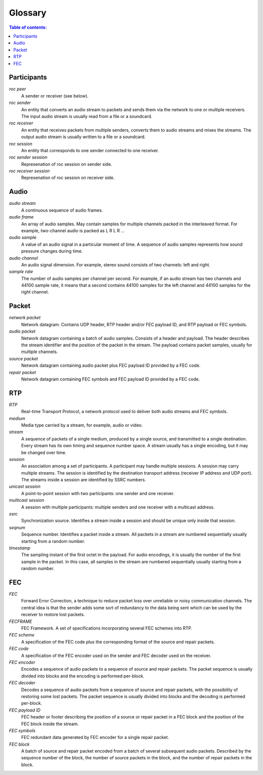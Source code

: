 Glossary
********

.. contents:: Table of contents:
   :local:
   :depth: 1

Participants
============

.. glossary::

*roc peer*
    A sender or receiver (see below).

*roc sender*
    An entity that converts an audio stream to packets and sends them via the network to one or multiple receivers. The input audio stream is usually read from a file or a soundcard.

*roc receiver*
    An entity that receives packets from multiple senders, converts them to audio streams and mixes the streams. The output audio stream is usually written to a file or a soundcard.

*roc session*
    An entity that corresponds to one sender connected to one receiver.

*roc sender session*
    Represenation of roc session on sender side.

*roc receiver session*
    Represenation of roc session on receiver side.

Audio
=====

.. glossary::

*audio stream*
    A continuous sequence of audio frames.

*audio frame*
    An array of audio samples. May contain samples for multiple channels packed in the interleaved format. For example, two-channel audio is packed as L R L R ...

*audio sample*
    A value of an audio signal in a particular moment of time. A sequence of audio samples represents how sound pressure changes during time.

*audio channel*
    An audio signal dimension. For example, stereo sound consists of two channels: left and right.

*sample rate*
    The number of audio samples per channel per second. For example, if an audio stream has two channels and 44100 sample rate, it means that a second contains 44100 samples for the left channel and 44100 samples for the right channel.

Packet
======

.. glossary::

*network packet*
    Network datagram. Contains UDP header, RTP header and/or FEC payload ID, and RTP payload or FEC symbols.

*audio packet*
    Network datagram containing a batch of audio samples. Consists of a header and payload. The header describes the stream identifier and the position of the packet in the stream. The payload contains packet samples, usually for multiple channels.

*source packet*
    Network datagram containing audio packet plus FEC payload ID provided by a FEC code.

*repair packet*
    Network datagram containing FEC symbols and FEC payload ID provided by a FEC code.

RTP
===

.. glossary::

*RTP*
    Real-time Transport Protocol, a network protocol used to deliver both audio streams and FEC symbols.

*medium*
    Media type carried by a stream, for example, audio or video.

*stream*
    A sequence of packets of a single medium, produced by a single source, and transmitted to a single destination. Every stream has its own timing and sequence number space. A stream usually has a single encoding, but it may be changed over time.

*session*
    An association among a set of participants. A participant may handle multiple sessions. A session may carry multiple streams. The session is identified by the destination transport address (receiver IP address and UDP port). The streams inside a session are identified by SSRC numbers.

*unicast session*
    A point-to-point session with two participants: one sender and one receiver.

*multicast session*
    A session with multiple participants: multiple senders and one receiver with a multicast address.

*ssrc*
    Synchronization source. Identifies a stream inside a session and should be unique only inside that session.

*seqnum*
    Sequence number. Identifies a packet inside a stream. All packets in a stream are numbered sequentially usually starting from a random number.

*timestamp*
    The sampling instant of the first octet in the payload. For audio encodings, it is usually the number of the first sample in the packet. In this case, all samples in the stream are numbered sequentially usually starting from a random number.

FEC
===

.. glossary::

*FEC*
    Forward Error Correction, a technique to reduce packet loss over unreliable or noisy communication channels. The central idea is that the sender adds some sort of redundancy to the data being sent which can be used by the receiver to restore lost packets.

*FECFRAME*
    FEC Framework. A set of specifications incorporating several FEC schemes into RTP.

*FEC scheme*
    A specification of the FEC code plus the corresponding format of the source and repair packets.

*FEC code*
    A specification of the FEC encoder used on the sender and FEC decoder used on the receiver.

*FEC encoder*
    Encodes a sequence of audio packets to a sequence of source and repair packets. The packet sequence is usually divided into blocks and the encoding is performed per-block.

*FEC decoder*
     Decodes a sequence of audio packets from a sequence of source and repair packets, with the possibility of restoring some lost packets. The packet sequence is usually divided into blocks and the decoding is performed per-block.

*FEC payload ID*
    FEC header or footer describing the position of a source or repair packet in a FEC block and the position of the FEC block inside the stream.

*FEC symbols*
    FEC redundant data generated by FEC encoder for a single repair packet.

*FEC block*
    A batch of source and repair packet encoded from a batch of several subsequent audio packets. Described by the sequence number of the block, the number of source packets in the block, and the number of repair packets in the block.
